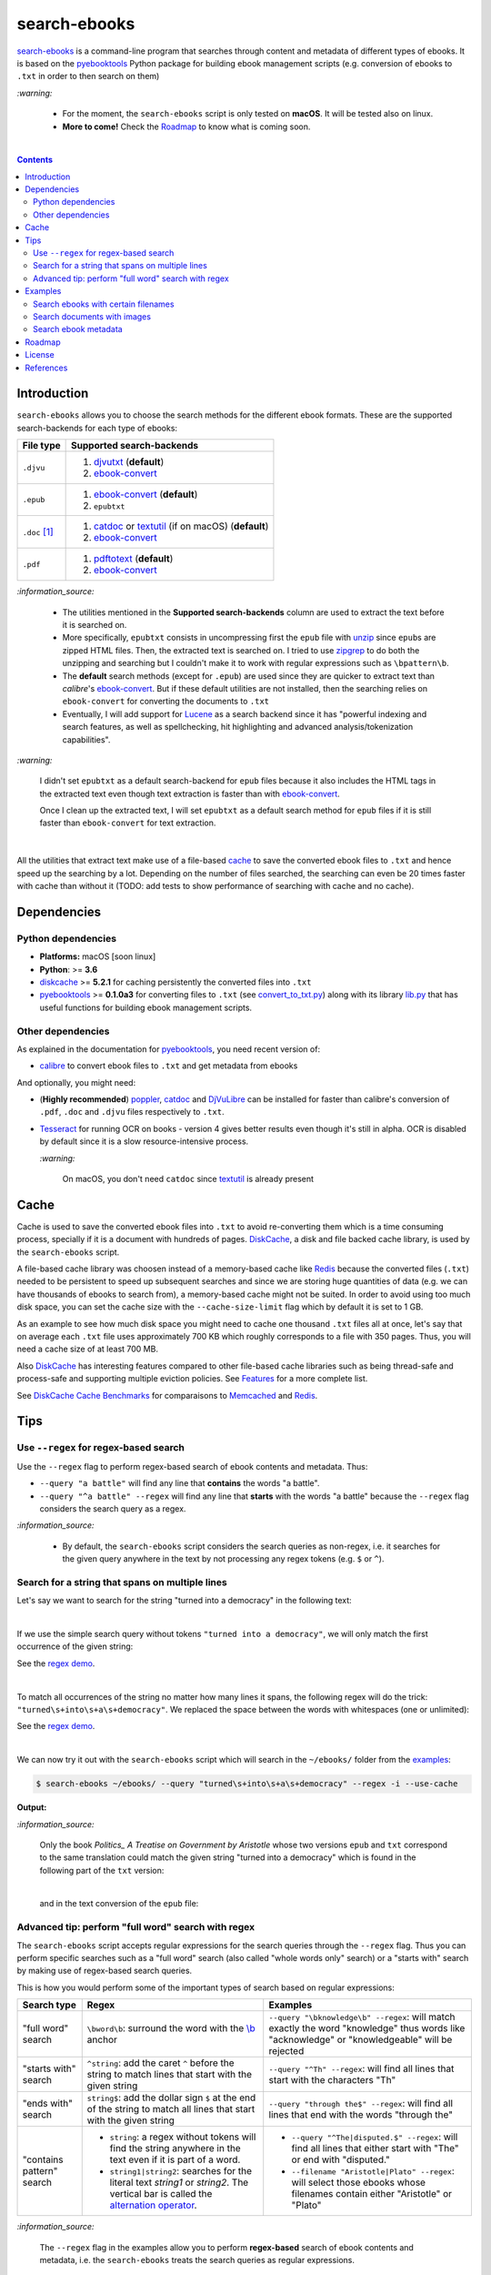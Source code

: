 =============
search-ebooks
=============

.. raw:: html

  <p align="center">
    <br> 🚧 &nbsp;&nbsp;&nbsp;<b>Work-In-Progress</b>
  </p>

`search-ebooks`_ is a command-line program that searches through content
and metadata of different types of ebooks. It is based on the `pyebooktools`_
Python package for building ebook management scripts (e.g. conversion of ebooks 
to ``.txt`` in order to then search on them)

`:warning:`

  * For the moment, the ``search-ebooks`` script is only tested on **macOS**.
    It will be tested also on linux.
  * **More to come!** Check the `Roadmap <#roadmap>`_ to know what is coming
    soon.

|

.. contents:: **Contents**
   :depth: 2
   :local:
   :backlinks: top
   
Introduction
============
``search-ebooks`` allows you to choose the search methods for the different ebook formats.
These are the supported search-backends for each type of ebooks:

+---------------+----------------------------------------------------------+
| File type     | Supported search-backends                                |
+===============+==========================================================+
| ``.djvu``     | 1. `djvutxt`_ (**default**)                              |
|               | 2. `ebook-convert`_                                      |
+---------------+----------------------------------------------------------+
| ``.epub``     | 1. `ebook-convert`_ (**default**)                        |
|               | 2. ``epubtxt``                                           |
+---------------+----------------------------------------------------------+
| ``.doc`` [1]_ | 1. `catdoc`_ or `textutil`_ (if on macOS) (**default**)  |
|               | 2. `ebook-convert`_                                      |
+---------------+----------------------------------------------------------+
| ``.pdf``      | 1. `pdftotext`_ (**default**)                            |
|               | 2. `ebook-convert`_                                      |
+---------------+----------------------------------------------------------+

`:information_source:`

  * The utilities mentioned in the **Supported search-backends** column
    are used to extract the text before it is searched on.
  * More specifically, ``epubtxt`` consists in uncompressing first the 
    ``epub`` file with `unzip`_ since ``epub``\s are zipped HTML files. Then, 
    the extracted text is searched on. I tried to use `zipgrep`_ to do
    both the unzipping and searching but I couldn't make it to work with
    regular expressions such as ``\bpattern\b``.
  * The **default** search methods (except for ``.epub``) are used since 
    they are quicker to extract text than *calibre*\'s `ebook-convert`_. But 
    if these default utilities are not installed, then the searching relies on 
    ``ebook-convert`` for converting the documents to ``.txt``
  * Eventually, I will add support for `Lucene`_ as a search backend since it 
    has "powerful indexing and search features, as well as spellchecking, hit 
    highlighting and advanced analysis/tokenization capabilities".

`:warning:`

  I didn't set ``epubtxt`` as a default search-backend for ``epub`` files 
  because it also includes the HTML tags in the extracted text even though 
  text extraction is faster than with `ebook-convert`_.
  
  Once I clean up the extracted text, I will set ``epubtxt`` as a default
  search method for ``epub`` files if it is still faster than ``ebook-convert``
  for text extraction.

|

All the utilities that extract text make use of a file-based `cache`_ to save
the converted ebook files to ``.txt`` and hence speed up the searching by a
lot. Depending on the number of files searched, the searching can even be 20
times faster with cache than without it (TODO: add tests to show performance
of searching with cache and no cache).
   
Dependencies
============
Python dependencies
-------------------
* **Platforms:** macOS [soon linux]
* **Python**: >= **3.6**
* `diskcache`_ >= **5.2.1** for caching persistently the converted files into
  ``.txt``
* `pyebooktools`_ >= **0.1.0a3** for converting files to ``.txt`` (see
  `convert_to_txt.py`_) along with its library `lib.py`_ that has useful
  functions for building ebook management scripts.

Other dependencies
-------------------
As explained in the documentation for 
`pyebooktools <https://github.com/raul23/pyebooktools#other-dependencies>`__, 
you need recent version of:

* `calibre`_ to convert ebook files to ``.txt`` and get metadata from ebooks
  
And optionally, you might need:

* (**Highly recommended**) `poppler`_, `catdoc`_ and `DjVuLibre`_ 
  can be installed for faster than calibre's conversion of ``.pdf``, ``.doc``
  and ``.djvu`` files respectively to ``.txt``.
* `Tesseract`_ for running OCR on books - version 4 gives better results
  even though it's still in alpha. OCR is disabled by default since it 
  is a slow resource-intensive process.
  
  `:warning:`
   
    On macOS, you don't need ``catdoc`` since `textutil`_ is already
    present

.. TODO: add these options
.. * `Lucene`_ for a powerful search library
.. (for Tesseract) and another engine can be configured if preferred.

Cache
=====
Cache is used to save the converted ebook files into ``.txt`` to avoid
re-converting them which is a time consuming process, specially if
it is a document with hundreds of pages. `DiskCache`_, a disk and file backed
cache library, is used by the ``search-ebooks`` script.

A file-based cache library was choosen instead of a memory-based 
cache like `Redis`_ because the converted files (``.txt``) needed to be 
persistent to speed up subsequent searches and since we are storing huge
quantities of data (e.g. we can have thousands of ebooks to search from), 
a memory-based cache might not be suited. In order to avoid using too much 
disk space, you can set the cache size with the ``--cache-size-limit`` flag
which by default it is set to 1 GB.

As an example to see how much disk space you might need to cache one thousand
``.txt`` files all at once, let's say that on average each ``.txt`` file uses
approximately 700 KB which roughly corresponds to a file with 350 pages. 
Thus, you will need a cache size of at least 700 MB.

Also `DiskCache`_ has interesting features compared to other file-based 
cache libraries such as being thread-safe and process-safe and supporting 
multiple eviction policies. See `Features`_ for a more complete list.

See `DiskCache Cache Benchmarks`_ for comparaisons to `Memcached`_ and 
`Redis`_.


Tips
====
Use ``--regex`` for regex-based search
--------------------------------------
Use the ``--regex`` flag to perform regex-based search of ebook contents and metadata.
Thus: 

* ``--query "a battle"`` will find any line that **contains** the words 
  "a battle". 
* ``--query "^a battle" --regex`` will find any line that **starts** 
  with the words "a battle" because the ``--regex`` flag considers the 
  search query as a regex.

`:information_source:`

  * By default, the ``search-ebooks`` script considers the search queries as 
    non-regex, i.e. it searches for the given query anywhere in the text by
    not processing any regex tokens (e.g. ``$`` or ``^``).
    
Search for a string that spans on multiple lines
------------------------------------------------
Let's say we want to search for the string "turned into a democracy" in the
following text:

.. image:: https://raw.githubusercontent.com/raul23/images/master/search-ebooks/readme/tips/string_multiple_lines.png
   :target: https://raw.githubusercontent.com/raul23/images/master/search-ebooks/readme/tips/string_multiple_lines.png
   :align: left
   :alt: Find string than can span multiple lines in a text

|

If we use the simple search query without tokens 
``"turned into a democracy"``, we will only match the first occurrence
of the given string:

.. image:: https://raw.githubusercontent.com/raul23/images/master/search-ebooks/readme/tips/simple_query_result.png
   :target: https://raw.githubusercontent.com/raul23/images/master/search-ebooks/readme/tips/simple_query_result.png
   :align: left
   :alt: Result of executing a simple search query without tokens, just the string

See the `regex demo <https://regex101.com/r/gSmRPc/1>`__.

|

To match all occurrences of the string no matter how many lines it spans, 
the following regex will do the trick: ``"turned\s+into\s+a\s+democracy"``.
We replaced the space between the words with whitespaces (one or unlimited):

.. image:: https://raw.githubusercontent.com/raul23/images/master/search-ebooks/readme/tips/correct_query_result.png
   :target: https://raw.githubusercontent.com/raul23/images/master/search-ebooks/readme/tips/correct_query_result.png
   :align: left
   :alt: Result of executing a search query where spaces between words are replaced white multiple whitespaces

See the `regex demo <https://regex101.com/r/cwmfOm/1/>`__.

|

We can now try it out with the ``search-ebooks`` script which will search in the
``~/ebooks/`` folder from the `examples`_:

.. code:: bash

   $ search-ebooks ~/ebooks/ --query "turned\s+into\s+a\s+democracy" --regex -i --use-cache
   
**Output:**

.. image:: https://raw.githubusercontent.com/raul23/images/master/search-ebooks/readme/tips/output_script.png
   :target: https://raw.githubusercontent.com/raul23/images/master/search-ebooks/readme/tips/output_script.png
   :align: left
   :alt: Output of ``search-ebooks`` script when using the correct search query with appropriate tokens

`:information_source:`

  Only the book *Politics_ A Treatise on Government by Aristotle* whose two 
  versions ``epub`` and ``txt`` correspond to the same translation could 
  match the given string "turned into a democracy" which is found in the 
  following part of the ``txt`` version:
  
  .. image:: https://raw.githubusercontent.com/raul23/images/master/search-ebooks/readme/tips/aristotle_politics_section_match_txt.png
   :target: https://raw.githubusercontent.com/raul23/images/master/search-ebooks/readme/tips/aristotle_politics_section_match_txt.png
   :align: left
   :alt: section where the match was found in the book *Politics_ A Treatise on Government by Aristotle.txt*
  
  |
  
  and in the text conversion of the ``epub`` file:
  
  .. image:: https://raw.githubusercontent.com/raul23/images/master/search-ebooks/readme/tips/aristotle_politics_section_match_epub.png
   :target: https://raw.githubusercontent.com/raul23/images/master/search-ebooks/readme/tips/aristotle_politics_section_match_epub.png
   :align: left
   :alt: section where the match was found in the book *Politics_ A Treatise on Government by Aristotle.epub*
  
Advanced tip: perform "full word" search with regex
---------------------------------------------------
The ``search-ebooks`` script accepts regular expressions for the search queries
through the ``--regex`` flag.
Thus you can perform specific searches such as a "full word" search (also
called "whole words only" search) or a "starts with" search by making use of 
regex-based search queries.

This is how you would perform some of the important types of search based on 
regular expressions:

+---------------------------+--------------------------------------------------------------+----------------------------------------------+
| Search type               | Regex                                                        | Examples                                     |
+===========================+==============================================================+==============================================+
| "full word" search        | ``\bword\b``: surround the word with the `\\b`_ anchor       | ``--query "\bknowledge\b" --regex``:         |
|                           |                                                              | will match exactly the word "knowledge" thus |
|                           |                                                              | words like "acknowledge" or "knowledgeable"  |
|                           |                                                              | will be rejected                             |
+---------------------------+--------------------------------------------------------------+----------------------------------------------+
| "starts with" search      | ``^string``: add the caret ``^`` before the string           | ``--query "^Th" --regex``:                   |
|                           | to match lines that start with the given string              | will find all lines that start with          |
|                           |                                                              | the characters "Th"                          |
+---------------------------+--------------------------------------------------------------+----------------------------------------------+
| "ends with" search        | ``string$``: add the dollar sign ``$`` at the end of         | ``--query "through the$" --regex``:          |
|                           | the string to match all lines that start with the given      | will find all lines that end with            |
|                           | string                                                       | the words "through the"                      |
+---------------------------+--------------------------------------------------------------+----------------------------------------------+
| "contains pattern" search | * ``string``: a regex without tokens will find the           | * ``--query "^The|disputed.$" --regex``:     |
|                           |   string anywhere in the text even if it is part of a word.  |   will find all lines that                   |
|                           | * ``string1|string2``: searches for the literal text         |   either start with "The" or end             |
|                           |   *string1* or *string2*. The vertical bar is called         |   with "disputed."                           |
|                           |   the `alternation operator`_.                               | * ``--filename "Aristotle|Plato" --regex``:  |
|                           |                                                              |   will select those ebooks whose filenames   |
|                           |                                                              |   contain either "Aristotle" or "Plato"      |
+---------------------------+--------------------------------------------------------------+----------------------------------------------+

`:information_source:`

  The ``--regex`` flag in the examples allow you to perform **regex-based** search 
  of ebook contents and metadata, i.e. the ``search-ebooks`` treats the search 
  queries as regular expressions.

Examples
========
We will present search examples that are not trivial in order to show the
potential of the ``search-ebooks`` script for executing complex queries.

This is the ``~/ebooks/`` folder that contains the files which we will search
from in the following examples:

.. image:: https://raw.githubusercontent.com/raul23/images/master/search-ebooks/readme/examples/list_of_ebooks.png
   :target: https://raw.githubusercontent.com/raul23/images/master/search-ebooks/readme/examples/list_of_ebooks.png
   :align: left
   :alt: List of ebooks to search from

`:information_source:`

  Of the total eight PDF files, two are files that contain only
  images: *Les Misérables by Victor Hugo.pdf* and 
  *The Republic by Plato.pdf* which both consist of only two images for 
  testing purposes.

Search ebooks with certain filenames
------------------------------------
We want to search for the word "knowledge" but only for those ebooks whose
filenames contain either "Aristotle" or "Plato" and also we want the search
to be case insensitive (i.e. ignore case):

.. code:: bash

   $ search-ebooks ~/ebooks/ --query "\bknowledge\b" --filename "Aristotle|Plato" --regex -i --use-cache

`:information_source:`

  * ``--regex`` treats the search query and metadata as regex.
  * ``\bknowledge\b`` matches exactly the word "knowledge", i.e. it performs a 
    `“whole words only” search`_. Thus, words like "acknowledge" or "knowledgeable"
    are rejected.
  * The ``-i`` flag ignores case when searching in ebook **contents** and **metadata**.
  * Since we already converted the files to ``.txt`` in previous runs,
    we make use of the cache with the ``--use-cache`` flag.

**Output:**

.. image:: https://raw.githubusercontent.com/raul23/images/master/search-ebooks/readme/examples/output_filenames_satisfy_pattern.png
   :target: https://raw.githubusercontent.com/raul23/images/master/search-ebooks/readme/examples/output_filenames_satisfy_pattern.png
   :align: left
   :alt: Output for example: filenames satisfy a given pattern

`:information_source:`

  * The ``txt`` and ``pdf`` versions of *The Ethics of Aristotle by Aristotle*
    show different number of matches because they are not the same translations
    and hence the word *knowledge* might come from the introduction (written by 
    another author) or the translator's footnotes.
  * On the other hand, the ``txt`` and ``epub`` versions of *Politics_ A 
    Treatise on Government by Aristotle* show the same number of matches because
    they are both the same translation.
  * As explained previously, *The Republic by Plato.pdf* is not included in
    the matches because it is a file with images only and since
    we didn't use the ``--ocr`` flag, the file couldn't be converted to ``.txt``.

Search documents with images 
----------------------------
We will execute the `previous query`_ but this time we will include the
file *The Republic by Plato.pdf* (which contains images) in the search by 
using the ``--ocr`` flag which will convert the images to text with `Tesseract`_:

.. code:: bash

   $ search-ebooks ~/ebooks/ --query "\bknowledge\b" --filename "Aristotle|Plato" --regex -i --use-cache --ocr

`:information_source:`
 
  The ``--ocr`` flag allows you to search ``.pdf``, ``.djvu`` and image files but it
  is disabled by default because `OCR`_ is a slow resource-intensive process.

**Output:**

.. image:: https://raw.githubusercontent.com/raul23/images/master/search-ebooks/readme/examples/output_ocr_images.png
   :target: https://raw.githubusercontent.com/raul23/images/master/search-ebooks/readme/examples/output_ocr_images.png
   :align: left
   :alt: Output for example: OCR PDF file with images

`:information_source:`

  * Since the file *The Republic by Plato.pdf* was not already processed, the cache 
    didn't have its text conversion at the start of the script. But by the end of the
    script, the text conversion was saved in the cache.
  * As you can see from the seach time, OCR is a slow process. Thus, use it wisely!
  
Search ebook metadata
---------------------
Search for the regex "confront|treason" in ebook contents but only for 
those ebooks that have the "drama" **and** "history" tags:

.. code:: bash

   $ search-ebooks ~/ebooks/ --query "confront|treason" --tags "^(?=.*drama)(?=.*history).*$" --regex -i --use-cache

`:information_source:`

  TODO

Roadmap
=======
Starting from first priority tasks:

1. Add many tests with many ebooks (in the thousands maybe)

   **Status:** working on it

2. Add examples for searching text content and metadata of ebooks
   
   **Status:** working on it
   
3. Add instructions on how to install the ``searchebooks`` package

4. Add support for `Lucene`_ as a search backend
   
   `PyLucene`_ will be used to access ``Lucene``\'s text indexing and searching
   capabilities from Python
   
5. Test on linux
6. Create a `docker`_ image for this project
7. Read also metadata from *calibre*\'s ``metadata.opf`` if found
8. Add tests on `Travis CI`_
9. Eventually add documentation on `Read the Docs`_
10. Add support for multiprocessing so you can have multiple ebook files
    being searched in parallel based on the number of cores
11. Implement a GUI, specially to make navigation of search results easier 
    since you can have thousands of matches for a given search query
  
    Though, for the moment not sure which GUI library to choose from 
    (e.g. `Kivy`_, `TkInter`_)

License
=======
This program is licensed under the GNU General Public License v3.0. For more
details see the `LICENSE`_ file in the repository.

References
==========
.. [1] ``txt``, ``html``, ``rtf``, ``rtfd``, ``doc``, ``wordml``, or ``webarchive``. See `<https://ss64.com/osx/textutil.html>`__

.. URLs
.. _\\b: https://www.regular-expressions.info/wordboundaries.html
.. _“whole words only” search: https://www.regular-expressions.info/wordboundaries.html
.. _alternation operator: https://www.regular-expressions.info/alternation.html
.. _calibre: https://calibre-ebook.com/
.. _catdoc: http://www.wagner.pp.ru/~vitus/software/catdoc/
.. _convert_to_txt.py: https://github.com/raul23/pyebooktools/blob/master/pyebooktools/convert_to_txt.py
.. _DiskCache: http://www.grantjenks.com/docs/diskcache/
.. _DiskCache Cache Benchmarks: http://www.grantjenks.com/docs/diskcache/cache-benchmarks.html
.. _DjVuLibre: http://djvu.sourceforge.net/
.. _djvutxt: http://djvu.sourceforge.net/doc/man/djvutxt.html
.. _docker: https://docs.docker.com/
.. _ebook-convert: https://manual.calibre-ebook.com/generated/en/ebook-convert.html
.. _Features: http://www.grantjenks.com/docs/diskcache/index.html#features
.. _Kivy: https://kivy.org/
.. _lib.py: https://github.com/raul23/pyebooktools/blob/master/pyebooktools/lib.py
.. _LICENSE: ./LICENSE
.. _Lucene: https://lucene.apache.org/
.. _Memcached: http://memcached.org/
.. _OCR: https://en.wikipedia.org/wiki/Optical_character_recognition
.. _other related text files: https://ss64.com/osx/textutil.html
.. _pdftotext: https://www.xpdfreader.com/pdftotext-man.html
.. _poppler: https://poppler.freedesktop.org/
.. _pyebooktools: https://github.com/raul23/pyebooktools
.. _PyLucene: https://lucene.apache.org/pylucene/
.. _Read the Docs: https://readthedocs.org/
.. _Redis: https://redis.io/
.. _Tesseract: https://github.com/tesseract-ocr/tesseract
.. _textutil: https://ss64.com/osx/textutil.html
.. _TkInter: https://wiki.python.org/moin/TkInter
.. _Travis CI: https://travis-ci.com/
.. _unzip: https://linux.die.net/man/1/unzip
.. _zipgrep: https://linux.die.net/man/1/zipgrep

.. Local URLs
.. _cache: #cache
.. _examples: #examples
.. _previous query: #search-ebooks-whose-filenames-satisfy-a-given-pattern
.. _search-ebooks: ./searchebooks/search_ebooks.py
